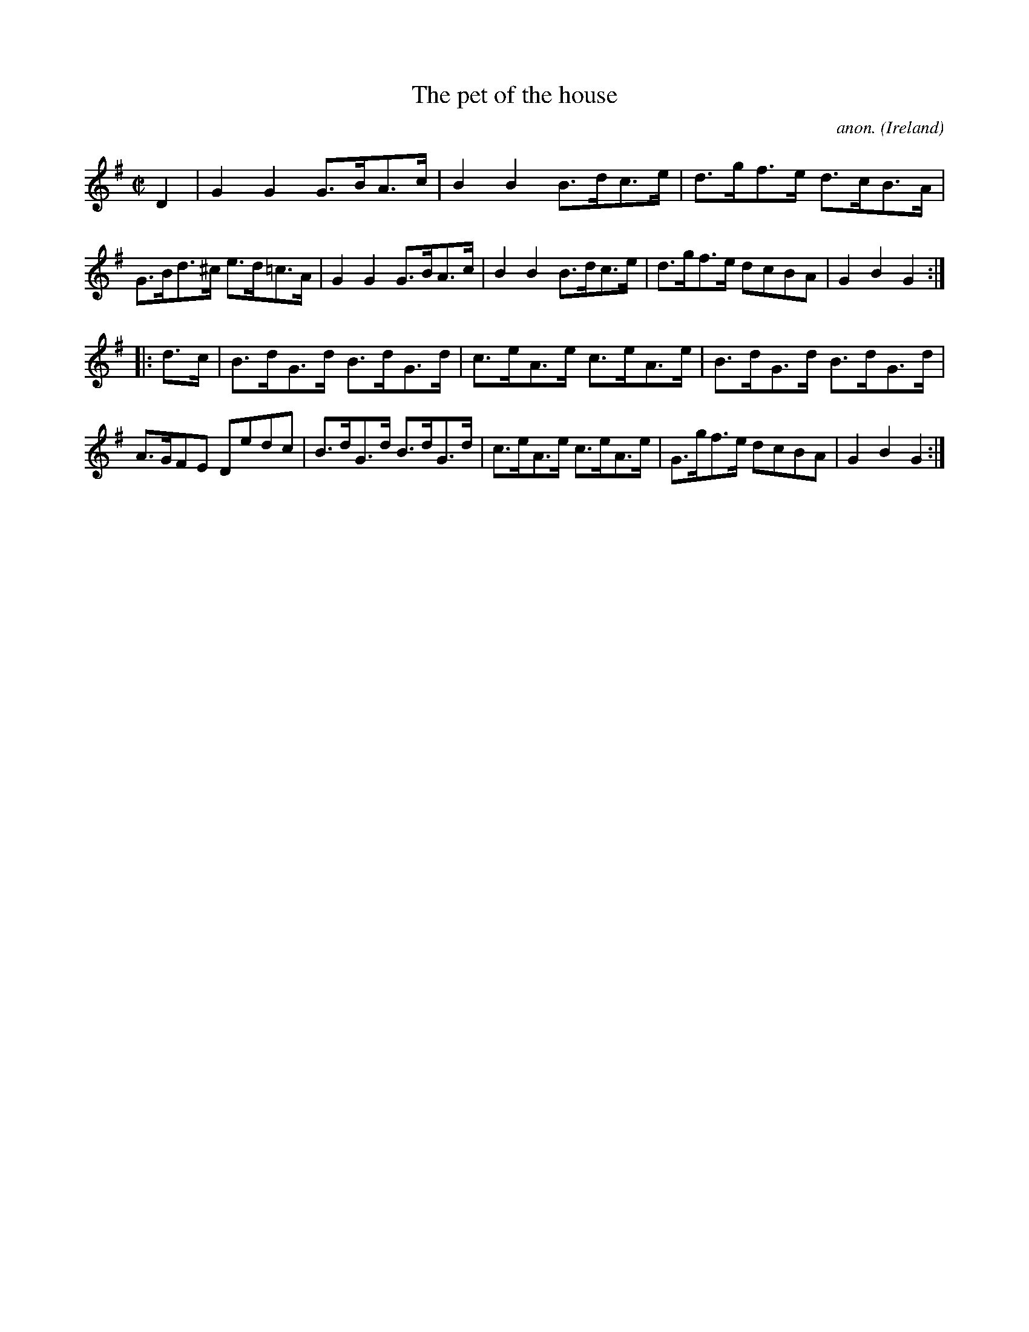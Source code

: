 X:908
T:The pet of the house
C:anon.
O:Ireland
B:Francis O'Neill: "The Dance Music of Ireland" (1907) no. 908
R:Hornpipe
M:C|
L:1/8
K:G
D2|G2G2 G>BA>c|B2B2 B>dc>e|d>gf>e d>cB>A|G>Bd>^c e>d=c>A|G2G2 G>BA>c|B2B2 B>dc>e|d>gf>e dcBA|G2B2G2:|
|:d>c|B>dG>d B>dG>d|c>eA>e c>eA>e|B>dG>d B>dG>d|A>GFE Dedc|B>dG>d B>dG>d|c>eA>e c>eA>e|G>gf>e dcBA|G2B2G2:|
